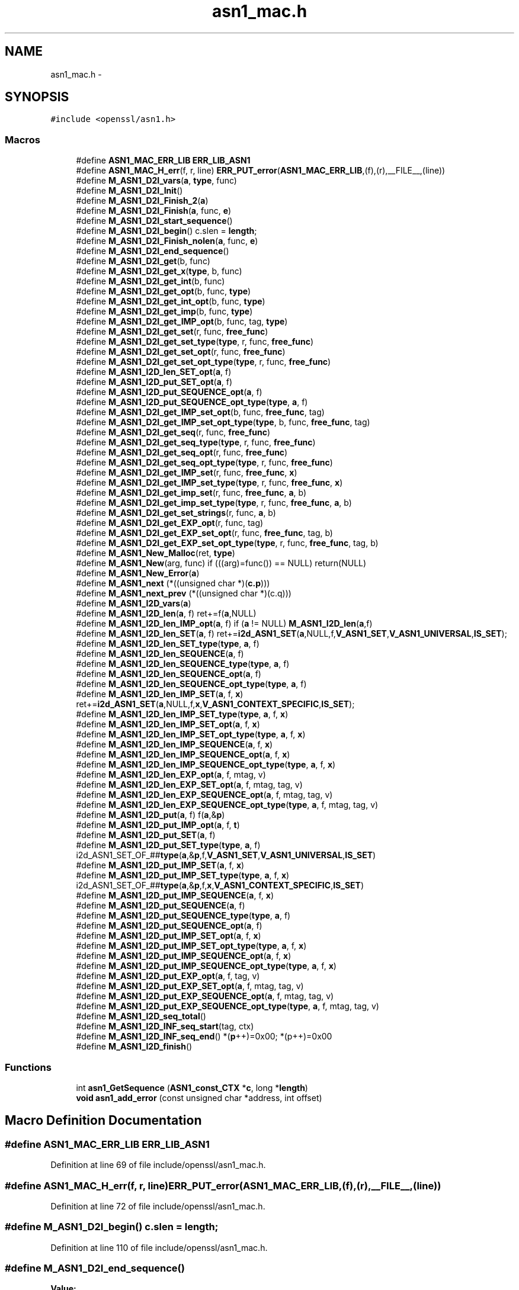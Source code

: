 .TH "asn1_mac.h" 3 "Fri Aug 12 2016" "s2n-doxygen-full" \" -*- nroff -*-
.ad l
.nh
.SH NAME
asn1_mac.h \- 
.SH SYNOPSIS
.br
.PP
\fC#include <openssl/asn1\&.h>\fP
.br

.SS "Macros"

.in +1c
.ti -1c
.RI "#define \fBASN1_MAC_ERR_LIB\fP   \fBERR_LIB_ASN1\fP"
.br
.ti -1c
.RI "#define \fBASN1_MAC_H_err\fP(f,  r,  line)   \fBERR_PUT_error\fP(\fBASN1_MAC_ERR_LIB\fP,(f),(r),__FILE__,(line))"
.br
.ti -1c
.RI "#define \fBM_ASN1_D2I_vars\fP(\fBa\fP,  \fBtype\fP,  func)"
.br
.ti -1c
.RI "#define \fBM_ASN1_D2I_Init\fP()"
.br
.ti -1c
.RI "#define \fBM_ASN1_D2I_Finish_2\fP(\fBa\fP)"
.br
.ti -1c
.RI "#define \fBM_ASN1_D2I_Finish\fP(\fBa\fP,  func,  \fBe\fP)"
.br
.ti -1c
.RI "#define \fBM_ASN1_D2I_start_sequence\fP()"
.br
.ti -1c
.RI "#define \fBM_ASN1_D2I_begin\fP()   c\&.slen = \fBlength\fP;"
.br
.ti -1c
.RI "#define \fBM_ASN1_D2I_Finish_nolen\fP(\fBa\fP,  func,  \fBe\fP)"
.br
.ti -1c
.RI "#define \fBM_ASN1_D2I_end_sequence\fP()"
.br
.ti -1c
.RI "#define \fBM_ASN1_D2I_get\fP(b,  func)"
.br
.ti -1c
.RI "#define \fBM_ASN1_D2I_get_x\fP(\fBtype\fP,  b,  func)"
.br
.ti -1c
.RI "#define \fBM_ASN1_D2I_get_int\fP(b,  func)"
.br
.ti -1c
.RI "#define \fBM_ASN1_D2I_get_opt\fP(b,  func,  \fBtype\fP)"
.br
.ti -1c
.RI "#define \fBM_ASN1_D2I_get_int_opt\fP(b,  func,  \fBtype\fP)"
.br
.ti -1c
.RI "#define \fBM_ASN1_D2I_get_imp\fP(b,  func,  \fBtype\fP)"
.br
.ti -1c
.RI "#define \fBM_ASN1_D2I_get_IMP_opt\fP(b,  func,  tag,  \fBtype\fP)"
.br
.ti -1c
.RI "#define \fBM_ASN1_D2I_get_set\fP(r,  func,  \fBfree_func\fP)"
.br
.ti -1c
.RI "#define \fBM_ASN1_D2I_get_set_type\fP(\fBtype\fP,  r,  func,  \fBfree_func\fP)"
.br
.ti -1c
.RI "#define \fBM_ASN1_D2I_get_set_opt\fP(r,  func,  \fBfree_func\fP)"
.br
.ti -1c
.RI "#define \fBM_ASN1_D2I_get_set_opt_type\fP(\fBtype\fP,  r,  func,  \fBfree_func\fP)"
.br
.ti -1c
.RI "#define \fBM_ASN1_I2D_len_SET_opt\fP(\fBa\fP,  f)"
.br
.ti -1c
.RI "#define \fBM_ASN1_I2D_put_SET_opt\fP(\fBa\fP,  f)"
.br
.ti -1c
.RI "#define \fBM_ASN1_I2D_put_SEQUENCE_opt\fP(\fBa\fP,  f)"
.br
.ti -1c
.RI "#define \fBM_ASN1_I2D_put_SEQUENCE_opt_type\fP(\fBtype\fP,  \fBa\fP,  f)"
.br
.ti -1c
.RI "#define \fBM_ASN1_D2I_get_IMP_set_opt\fP(b,  func,  \fBfree_func\fP,  tag)"
.br
.ti -1c
.RI "#define \fBM_ASN1_D2I_get_IMP_set_opt_type\fP(\fBtype\fP,  b,  func,  \fBfree_func\fP,  tag)"
.br
.ti -1c
.RI "#define \fBM_ASN1_D2I_get_seq\fP(r,  func,  \fBfree_func\fP)"
.br
.ti -1c
.RI "#define \fBM_ASN1_D2I_get_seq_type\fP(\fBtype\fP,  r,  func,  \fBfree_func\fP)"
.br
.ti -1c
.RI "#define \fBM_ASN1_D2I_get_seq_opt\fP(r,  func,  \fBfree_func\fP)"
.br
.ti -1c
.RI "#define \fBM_ASN1_D2I_get_seq_opt_type\fP(\fBtype\fP,  r,  func,  \fBfree_func\fP)"
.br
.ti -1c
.RI "#define \fBM_ASN1_D2I_get_IMP_set\fP(r,  func,  \fBfree_func\fP,  \fBx\fP)"
.br
.ti -1c
.RI "#define \fBM_ASN1_D2I_get_IMP_set_type\fP(\fBtype\fP,  r,  func,  \fBfree_func\fP,  \fBx\fP)"
.br
.ti -1c
.RI "#define \fBM_ASN1_D2I_get_imp_set\fP(r,  func,  \fBfree_func\fP,  \fBa\fP,  b)"
.br
.ti -1c
.RI "#define \fBM_ASN1_D2I_get_imp_set_type\fP(\fBtype\fP,  r,  func,  \fBfree_func\fP,  \fBa\fP,  b)"
.br
.ti -1c
.RI "#define \fBM_ASN1_D2I_get_set_strings\fP(r,  func,  \fBa\fP,  b)"
.br
.ti -1c
.RI "#define \fBM_ASN1_D2I_get_EXP_opt\fP(r,  func,  tag)"
.br
.ti -1c
.RI "#define \fBM_ASN1_D2I_get_EXP_set_opt\fP(r,  func,  \fBfree_func\fP,  tag,  b)"
.br
.ti -1c
.RI "#define \fBM_ASN1_D2I_get_EXP_set_opt_type\fP(\fBtype\fP,  r,  func,  \fBfree_func\fP,  tag,  b)"
.br
.ti -1c
.RI "#define \fBM_ASN1_New_Malloc\fP(ret,  \fBtype\fP)"
.br
.ti -1c
.RI "#define \fBM_ASN1_New\fP(arg,  func)   if (((arg)=func()) == NULL) return(NULL)"
.br
.ti -1c
.RI "#define \fBM_ASN1_New_Error\fP(\fBa\fP)"
.br
.ti -1c
.RI "#define \fBM_ASN1_next\fP   (*((unsigned char *)(\fBc\&.p\fP)))"
.br
.ti -1c
.RI "#define \fBM_ASN1_next_prev\fP   (*((unsigned char *)(c\&.q)))"
.br
.ti -1c
.RI "#define \fBM_ASN1_I2D_vars\fP(\fBa\fP)        "
.br
.ti -1c
.RI "#define \fBM_ASN1_I2D_len\fP(\fBa\fP,  f)         ret+=f(\fBa\fP,NULL)"
.br
.ti -1c
.RI "#define \fBM_ASN1_I2D_len_IMP_opt\fP(\fBa\fP,  f)         if (\fBa\fP != NULL) \fBM_ASN1_I2D_len\fP(\fBa\fP,f)"
.br
.ti -1c
.RI "#define \fBM_ASN1_I2D_len_SET\fP(\fBa\fP,  f)   ret+=\fBi2d_ASN1_SET\fP(\fBa\fP,NULL,f,\fBV_ASN1_SET\fP,\fBV_ASN1_UNIVERSAL\fP,\fBIS_SET\fP);"
.br
.ti -1c
.RI "#define \fBM_ASN1_I2D_len_SET_type\fP(\fBtype\fP,  \fBa\fP,  f)"
.br
.ti -1c
.RI "#define \fBM_ASN1_I2D_len_SEQUENCE\fP(\fBa\fP,  f)"
.br
.ti -1c
.RI "#define \fBM_ASN1_I2D_len_SEQUENCE_type\fP(\fBtype\fP,  \fBa\fP,  f)"
.br
.ti -1c
.RI "#define \fBM_ASN1_I2D_len_SEQUENCE_opt\fP(\fBa\fP,  f)"
.br
.ti -1c
.RI "#define \fBM_ASN1_I2D_len_SEQUENCE_opt_type\fP(\fBtype\fP,  \fBa\fP,  f)"
.br
.ti -1c
.RI "#define \fBM_ASN1_I2D_len_IMP_SET\fP(\fBa\fP,  f,  \fBx\fP)   ret+=\fBi2d_ASN1_SET\fP(\fBa\fP,NULL,f,\fBx\fP,\fBV_ASN1_CONTEXT_SPECIFIC\fP,\fBIS_SET\fP);"
.br
.ti -1c
.RI "#define \fBM_ASN1_I2D_len_IMP_SET_type\fP(\fBtype\fP,  \fBa\fP,  f,  \fBx\fP)"
.br
.ti -1c
.RI "#define \fBM_ASN1_I2D_len_IMP_SET_opt\fP(\fBa\fP,  f,  \fBx\fP)"
.br
.ti -1c
.RI "#define \fBM_ASN1_I2D_len_IMP_SET_opt_type\fP(\fBtype\fP,  \fBa\fP,  f,  \fBx\fP)"
.br
.ti -1c
.RI "#define \fBM_ASN1_I2D_len_IMP_SEQUENCE\fP(\fBa\fP,  f,  \fBx\fP)"
.br
.ti -1c
.RI "#define \fBM_ASN1_I2D_len_IMP_SEQUENCE_opt\fP(\fBa\fP,  f,  \fBx\fP)"
.br
.ti -1c
.RI "#define \fBM_ASN1_I2D_len_IMP_SEQUENCE_opt_type\fP(\fBtype\fP,  \fBa\fP,  f,  \fBx\fP)"
.br
.ti -1c
.RI "#define \fBM_ASN1_I2D_len_EXP_opt\fP(\fBa\fP,  f,  mtag,  v)"
.br
.ti -1c
.RI "#define \fBM_ASN1_I2D_len_EXP_SET_opt\fP(\fBa\fP,  f,  mtag,  tag,  v)"
.br
.ti -1c
.RI "#define \fBM_ASN1_I2D_len_EXP_SEQUENCE_opt\fP(\fBa\fP,  f,  mtag,  tag,  v)"
.br
.ti -1c
.RI "#define \fBM_ASN1_I2D_len_EXP_SEQUENCE_opt_type\fP(\fBtype\fP,  \fBa\fP,  f,  mtag,  tag,  v)"
.br
.ti -1c
.RI "#define \fBM_ASN1_I2D_put\fP(\fBa\fP,  f)         f(\fBa\fP,&\fBp\fP)"
.br
.ti -1c
.RI "#define \fBM_ASN1_I2D_put_IMP_opt\fP(\fBa\fP,  f,  \fBt\fP)  "
.br
.ti -1c
.RI "#define \fBM_ASN1_I2D_put_SET\fP(\fBa\fP,  f)"
.br
.ti -1c
.RI "#define \fBM_ASN1_I2D_put_SET_type\fP(\fBtype\fP,  \fBa\fP,  f)   i2d_ASN1_SET_OF_##\fBtype\fP(\fBa\fP,&\fBp\fP,f,\fBV_ASN1_SET\fP,\fBV_ASN1_UNIVERSAL\fP,\fBIS_SET\fP)"
.br
.ti -1c
.RI "#define \fBM_ASN1_I2D_put_IMP_SET\fP(\fBa\fP,  f,  \fBx\fP)"
.br
.ti -1c
.RI "#define \fBM_ASN1_I2D_put_IMP_SET_type\fP(\fBtype\fP,  \fBa\fP,  f,  \fBx\fP)   i2d_ASN1_SET_OF_##\fBtype\fP(\fBa\fP,&\fBp\fP,f,\fBx\fP,\fBV_ASN1_CONTEXT_SPECIFIC\fP,\fBIS_SET\fP)"
.br
.ti -1c
.RI "#define \fBM_ASN1_I2D_put_IMP_SEQUENCE\fP(\fBa\fP,  f,  \fBx\fP)"
.br
.ti -1c
.RI "#define \fBM_ASN1_I2D_put_SEQUENCE\fP(\fBa\fP,  f)"
.br
.ti -1c
.RI "#define \fBM_ASN1_I2D_put_SEQUENCE_type\fP(\fBtype\fP,  \fBa\fP,  f)"
.br
.ti -1c
.RI "#define \fBM_ASN1_I2D_put_SEQUENCE_opt\fP(\fBa\fP,  f)"
.br
.ti -1c
.RI "#define \fBM_ASN1_I2D_put_IMP_SET_opt\fP(\fBa\fP,  f,  \fBx\fP)"
.br
.ti -1c
.RI "#define \fBM_ASN1_I2D_put_IMP_SET_opt_type\fP(\fBtype\fP,  \fBa\fP,  f,  \fBx\fP)"
.br
.ti -1c
.RI "#define \fBM_ASN1_I2D_put_IMP_SEQUENCE_opt\fP(\fBa\fP,  f,  \fBx\fP)"
.br
.ti -1c
.RI "#define \fBM_ASN1_I2D_put_IMP_SEQUENCE_opt_type\fP(\fBtype\fP,  \fBa\fP,  f,  \fBx\fP)"
.br
.ti -1c
.RI "#define \fBM_ASN1_I2D_put_EXP_opt\fP(\fBa\fP,  f,  tag,  v)"
.br
.ti -1c
.RI "#define \fBM_ASN1_I2D_put_EXP_SET_opt\fP(\fBa\fP,  f,  mtag,  tag,  v)"
.br
.ti -1c
.RI "#define \fBM_ASN1_I2D_put_EXP_SEQUENCE_opt\fP(\fBa\fP,  f,  mtag,  tag,  v)"
.br
.ti -1c
.RI "#define \fBM_ASN1_I2D_put_EXP_SEQUENCE_opt_type\fP(\fBtype\fP,  \fBa\fP,  f,  mtag,  tag,  v)"
.br
.ti -1c
.RI "#define \fBM_ASN1_I2D_seq_total\fP()"
.br
.ti -1c
.RI "#define \fBM_ASN1_I2D_INF_seq_start\fP(tag,  ctx)"
.br
.ti -1c
.RI "#define \fBM_ASN1_I2D_INF_seq_end\fP()   *(\fBp\fP++)=0x00; *(p++)=0x00"
.br
.ti -1c
.RI "#define \fBM_ASN1_I2D_finish\fP()      "
.br
.in -1c
.SS "Functions"

.in +1c
.ti -1c
.RI "int \fBasn1_GetSequence\fP (\fBASN1_const_CTX\fP *\fBc\fP, long *\fBlength\fP)"
.br
.ti -1c
.RI "\fBvoid\fP \fBasn1_add_error\fP (const unsigned char *address, int offset)"
.br
.in -1c
.SH "Macro Definition Documentation"
.PP 
.SS "#define ASN1_MAC_ERR_LIB   \fBERR_LIB_ASN1\fP"

.PP
Definition at line 69 of file include/openssl/asn1_mac\&.h\&.
.SS "#define ASN1_MAC_H_err(f, r, line)   \fBERR_PUT_error\fP(\fBASN1_MAC_ERR_LIB\fP,(f),(r),__FILE__,(line))"

.PP
Definition at line 72 of file include/openssl/asn1_mac\&.h\&.
.SS "#define M_ASN1_D2I_begin()   c\&.slen = \fBlength\fP;"

.PP
Definition at line 110 of file include/openssl/asn1_mac\&.h\&.
.SS "#define M_ASN1_D2I_end_sequence()"
\fBValue:\fP
.PP
.nf
(((c\&.inf&1) == 0)?(c\&.slen <= 0): \
                (c\&.eos=ASN1_const_check_infinite_end(&c\&.p,c\&.slen)))
.fi
.PP
Definition at line 124 of file include/openssl/asn1_mac\&.h\&.
.SS "#define M_ASN1_D2I_Finish(\fBa\fP, func, \fBe\fP)"
\fBValue:\fP
.PP
.nf
M_ASN1_D2I_Finish_2(a); \
err:\
        ASN1_MAC_H_err((e),c\&.error,c\&.line); \
        asn1_add_error(*(const unsigned char **)pp,(int)(c\&.q- *pp)); \
        if ((ret != NULL) && ((a == NULL) || (*a != ret))) func(ret); \
        return(NULL)
.fi
.PP
Definition at line 98 of file include/openssl/asn1_mac\&.h\&.
.SS "#define M_ASN1_D2I_Finish_2(\fBa\fP)"
\fBValue:\fP
.PP
.nf
if (!asn1_const_Finish(&c)) \
                { c\&.line=__LINE__; goto err; } \
        *(const unsigned char **)pp=c\&.p; \
        if (a != NULL) (*a)=ret; \
        return(ret);
.fi
.PP
Definition at line 91 of file include/openssl/asn1_mac\&.h\&.
.SS "#define M_ASN1_D2I_Finish_nolen(\fBa\fP, func, \fBe\fP)"
\fBValue:\fP
.PP
.nf
*pp=c\&.p; \
        if (a != NULL) (*a)=ret; \
        return(ret); \
err:\
        ASN1_MAC_H_err((e),c\&.error,c\&.line); \
        asn1_add_error(*pp,(int)(c\&.q- *pp)); \
        if ((ret != NULL) && ((a == NULL) || (*a != ret))) func(ret); \
        return(NULL)
.fi
.PP
Definition at line 114 of file include/openssl/asn1_mac\&.h\&.
.SS "#define M_ASN1_D2I_get(b, func)"
\fBValue:\fP
.PP
.nf
c\&.q=c\&.p; \
        if (func(&(b),&c\&.p,c\&.slen) == NULL) \
                {c\&.line=__LINE__; goto err; } \
        c\&.slen-=(c\&.p-c\&.q);
.fi
.PP
Definition at line 129 of file include/openssl/asn1_mac\&.h\&.
.SS "#define M_ASN1_D2I_get_EXP_opt(r, func, tag)"
\fBValue:\fP
.PP
.nf
if ((c\&.slen != 0L) && (M_ASN1_next == \
                (V_ASN1_CONSTRUCTED|V_ASN1_CONTEXT_SPECIFIC|tag))) \
                { \
                int Tinf,Ttag,Tclass; \
                long Tlen; \
                \
                c\&.q=c\&.p; \
                Tinf=ASN1_get_object(&c\&.p,&Tlen,&Ttag,&Tclass,c\&.slen); \
                if (Tinf & 0x80) \
                        { c\&.error=ERR_R_BAD_ASN1_OBJECT_HEADER; \
                        c\&.line=__LINE__; goto err; } \
                if (Tinf == (V_ASN1_CONSTRUCTED+1)) \
                                        Tlen = c\&.slen - (c\&.p - c\&.q) - 2; \
                if (func(&(r),&c\&.p,Tlen) == NULL) \
                        { c\&.line=__LINE__; goto err; } \
                if (Tinf == (V_ASN1_CONSTRUCTED+1)) { \
                        Tlen = c\&.slen - (c\&.p - c\&.q); \
                        if(!ASN1_const_check_infinite_end(&c\&.p, Tlen)) \
                                { c\&.error=ERR_R_MISSING_ASN1_EOS; \
                                c\&.line=__LINE__; goto err; } \
                }\
                c\&.slen-=(c\&.p-c\&.q); \
                }
.fi
.PP
Definition at line 277 of file include/openssl/asn1_mac\&.h\&.
.SS "#define M_ASN1_D2I_get_EXP_set_opt(r, func, \fBfree_func\fP, tag, b)"
\fBValue:\fP
.PP
.nf
if ((c\&.slen != 0) && (M_ASN1_next == \
                (V_ASN1_CONSTRUCTED|V_ASN1_CONTEXT_SPECIFIC|tag))) \
                { \
                int Tinf,Ttag,Tclass; \
                long Tlen; \
                \
                c\&.q=c\&.p; \
                Tinf=ASN1_get_object(&c\&.p,&Tlen,&Ttag,&Tclass,c\&.slen); \
                if (Tinf & 0x80) \
                        { c\&.error=ERR_R_BAD_ASN1_OBJECT_HEADER; \
                        c\&.line=__LINE__; goto err; } \
                if (Tinf == (V_ASN1_CONSTRUCTED+1)) \
                                        Tlen = c\&.slen - (c\&.p - c\&.q) - 2; \
                if (d2i_ASN1_SET(&(r),&c\&.p,Tlen,(char *(*)())func, \
                        (void (*)())free_func, \
                        b,V_ASN1_UNIVERSAL) == NULL) \
                        { c\&.line=__LINE__; goto err; } \
                if (Tinf == (V_ASN1_CONSTRUCTED+1)) { \
                        Tlen = c\&.slen - (c\&.p - c\&.q); \
                        if(!ASN1_check_infinite_end(&c\&.p, Tlen)) \
                                { c\&.error=ERR_R_MISSING_ASN1_EOS; \
                                c\&.line=__LINE__; goto err; } \
                }\
                c\&.slen-=(c\&.p-c\&.q); \
                }
.fi
.PP
Definition at line 302 of file include/openssl/asn1_mac\&.h\&.
.SS "#define M_ASN1_D2I_get_EXP_set_opt_type(\fBtype\fP, r, func, \fBfree_func\fP, tag, b)"
\fBValue:\fP
.PP
.nf
if ((c\&.slen != 0) && (M_ASN1_next == \
                (V_ASN1_CONSTRUCTED|V_ASN1_CONTEXT_SPECIFIC|tag))) \
                { \
                int Tinf,Ttag,Tclass; \
                long Tlen; \
                \
                c\&.q=c\&.p; \
                Tinf=ASN1_get_object(&c\&.p,&Tlen,&Ttag,&Tclass,c\&.slen); \
                if (Tinf & 0x80) \
                        { c\&.error=ERR_R_BAD_ASN1_OBJECT_HEADER; \
                        c\&.line=__LINE__; goto err; } \
                if (Tinf == (V_ASN1_CONSTRUCTED+1)) \
                                        Tlen = c\&.slen - (c\&.p - c\&.q) - 2; \
                if (d2i_ASN1_SET_OF_##type(&(r),&c\&.p,Tlen,func, \
                        free_func,b,V_ASN1_UNIVERSAL) == NULL) \
                        { c\&.line=__LINE__; goto err; } \
                if (Tinf == (V_ASN1_CONSTRUCTED+1)) { \
                        Tlen = c\&.slen - (c\&.p - c\&.q); \
                        if(!ASN1_check_infinite_end(&c\&.p, Tlen)) \
                                { c\&.error=ERR_R_MISSING_ASN1_EOS; \
                                c\&.line=__LINE__; goto err; } \
                }\
                c\&.slen-=(c\&.p-c\&.q); \
                }
.fi
.PP
Definition at line 329 of file include/openssl/asn1_mac\&.h\&.
.SS "#define M_ASN1_D2I_get_imp(b, func, \fBtype\fP)"
\fBValue:\fP
.PP
.nf
M_ASN1_next=(_tmp& V_ASN1_CONSTRUCTED)|type; \
        c\&.q=c\&.p; \
        if (func(&(b),&c\&.p,c\&.slen) == NULL) \
                {c\&.line=__LINE__; M_ASN1_next_prev = _tmp; goto err; } \
        c\&.slen-=(c\&.p-c\&.q);\
        M_ASN1_next_prev=_tmp;
.fi
.PP
Definition at line 163 of file include/openssl/asn1_mac\&.h\&.
.SS "#define M_ASN1_D2I_get_IMP_opt(b, func, tag, \fBtype\fP)"
\fBValue:\fP
.PP
.nf
if ((c\&.slen != 0) && ((M_ASN1_next & (~V_ASN1_CONSTRUCTED)) == \
                (V_ASN1_CONTEXT_SPECIFIC|(tag)))) \
                { \
                unsigned char _tmp = M_ASN1_next; \
                M_ASN1_D2I_get_imp(b,func, type);\
                }
.fi
.PP
Definition at line 171 of file include/openssl/asn1_mac\&.h\&.
.SS "#define M_ASN1_D2I_get_IMP_set(r, func, \fBfree_func\fP, \fBx\fP)"
\fBValue:\fP
.PP
.nf
M_ASN1_D2I_get_imp_set(r,func,free_func,\
                        x,V_ASN1_CONTEXT_SPECIFIC);
.fi
.PP
Definition at line 249 of file include/openssl/asn1_mac\&.h\&.
.SS "#define M_ASN1_D2I_get_imp_set(r, func, \fBfree_func\fP, \fBa\fP, b)"
\fBValue:\fP
.PP
.nf
c\&.q=c\&.p; \
        if (d2i_ASN1_SET(&(r),&c\&.p,c\&.slen,(char *(*)())func,\
                (void (*)())free_func,a,b) == NULL) \
                { c\&.line=__LINE__; goto err; } \
        c\&.slen-=(c\&.p-c\&.q);
.fi
.PP
Definition at line 257 of file include/openssl/asn1_mac\&.h\&.
.SS "#define M_ASN1_D2I_get_IMP_set_opt(b, func, \fBfree_func\fP, tag)"
\fBValue:\fP
.PP
.nf
if ((c\&.slen != 0) && \
                (M_ASN1_next == \
                (V_ASN1_CONTEXT_SPECIFIC|V_ASN1_CONSTRUCTED|(tag))))\
                { \
                M_ASN1_D2I_get_imp_set(b,func,free_func,\
                        tag,V_ASN1_CONTEXT_SPECIFIC); \
                }
.fi
.PP
Definition at line 213 of file include/openssl/asn1_mac\&.h\&.
.SS "#define M_ASN1_D2I_get_IMP_set_opt_type(\fBtype\fP, b, func, \fBfree_func\fP, tag)"
\fBValue:\fP
.PP
.nf
if ((c\&.slen != 0) && \
                (M_ASN1_next == \
                (V_ASN1_CONTEXT_SPECIFIC|V_ASN1_CONSTRUCTED|(tag))))\
                { \
                M_ASN1_D2I_get_imp_set_type(type,b,func,free_func,\
                        tag,V_ASN1_CONTEXT_SPECIFIC); \
                }
.fi
.PP
Definition at line 222 of file include/openssl/asn1_mac\&.h\&.
.SS "#define M_ASN1_D2I_get_IMP_set_type(\fBtype\fP, r, func, \fBfree_func\fP, \fBx\fP)"
\fBValue:\fP
.PP
.nf
M_ASN1_D2I_get_imp_set_type(type,r,func,free_func,\
                        x,V_ASN1_CONTEXT_SPECIFIC);
.fi
.PP
Definition at line 253 of file include/openssl/asn1_mac\&.h\&.
.SS "#define M_ASN1_D2I_get_imp_set_type(\fBtype\fP, r, func, \fBfree_func\fP, \fBa\fP, b)"
\fBValue:\fP
.PP
.nf
c\&.q=c\&.p; \
        if (d2i_ASN1_SET_OF_##type(&(r),&c\&.p,c\&.slen,func,\
                                   free_func,a,b) == NULL) \
                { c\&.line=__LINE__; goto err; } \
        c\&.slen-=(c\&.p-c\&.q);
.fi
.PP
Definition at line 264 of file include/openssl/asn1_mac\&.h\&.
.SS "#define M_ASN1_D2I_get_int(b, func)"
\fBValue:\fP
.PP
.nf
c\&.q=c\&.p; \
        if (func(&(b),&c\&.p,c\&.slen) < 0) \
                {c\&.line=__LINE__; goto err; } \
        c\&.slen-=(c\&.p-c\&.q);
.fi
.PP
Definition at line 143 of file include/openssl/asn1_mac\&.h\&.
.SS "#define M_ASN1_D2I_get_int_opt(b, func, \fBtype\fP)"
\fBValue:\fP
.PP
.nf
if ((c\&.slen != 0) && ((M_ASN1_next & (~V_ASN1_CONSTRUCTED)) \
                == (V_ASN1_UNIVERSAL|(type)))) \
                { \
                M_ASN1_D2I_get_int(b,func); \
                }
.fi
.PP
Definition at line 156 of file include/openssl/asn1_mac\&.h\&.
.SS "#define M_ASN1_D2I_get_opt(b, func, \fBtype\fP)"
\fBValue:\fP
.PP
.nf
if ((c\&.slen != 0) && ((M_ASN1_next & (~V_ASN1_CONSTRUCTED)) \
                == (V_ASN1_UNIVERSAL|(type)))) \
                { \
                M_ASN1_D2I_get(b,func); \
                }
.fi
.PP
Definition at line 149 of file include/openssl/asn1_mac\&.h\&.
.SS "#define M_ASN1_D2I_get_seq(r, func, \fBfree_func\fP)"
\fBValue:\fP
.PP
.nf
M_ASN1_D2I_get_imp_set(r,func,free_func,\
                        V_ASN1_SEQUENCE,V_ASN1_UNIVERSAL);
.fi
.PP
Definition at line 231 of file include/openssl/asn1_mac\&.h\&.
.SS "#define M_ASN1_D2I_get_seq_opt(r, func, \fBfree_func\fP)"
\fBValue:\fP
.PP
.nf
if ((c\&.slen != 0) && (M_ASN1_next == (V_ASN1_UNIVERSAL| \
                V_ASN1_CONSTRUCTED|V_ASN1_SEQUENCE)))\
                { M_ASN1_D2I_get_seq(r,func,free_func); }
.fi
.PP
Definition at line 239 of file include/openssl/asn1_mac\&.h\&.
.SS "#define M_ASN1_D2I_get_seq_opt_type(\fBtype\fP, r, func, \fBfree_func\fP)"
\fBValue:\fP
.PP
.nf
if ((c\&.slen != 0) && (M_ASN1_next == (V_ASN1_UNIVERSAL| \
                V_ASN1_CONSTRUCTED|V_ASN1_SEQUENCE)))\
                { M_ASN1_D2I_get_seq_type(type,r,func,free_func); }
.fi
.PP
Definition at line 244 of file include/openssl/asn1_mac\&.h\&.
.SS "#define M_ASN1_D2I_get_seq_type(\fBtype\fP, r, func, \fBfree_func\fP)"
\fBValue:\fP
.PP
.nf
M_ASN1_D2I_get_imp_set_type(type,r,func,free_func,\
                                            V_ASN1_SEQUENCE,V_ASN1_UNIVERSAL)
.fi
.PP
Definition at line 235 of file include/openssl/asn1_mac\&.h\&.
.SS "#define M_ASN1_D2I_get_set(r, func, \fBfree_func\fP)"
\fBValue:\fP
.PP
.nf
M_ASN1_D2I_get_imp_set(r,func,free_func, \
                        V_ASN1_SET,V_ASN1_UNIVERSAL);
.fi
.PP
Definition at line 179 of file include/openssl/asn1_mac\&.h\&.
.SS "#define M_ASN1_D2I_get_set_opt(r, func, \fBfree_func\fP)"
\fBValue:\fP
.PP
.nf
if ((c\&.slen != 0) && (M_ASN1_next == (V_ASN1_UNIVERSAL| \
                V_ASN1_CONSTRUCTED|V_ASN1_SET)))\
                { M_ASN1_D2I_get_set(r,func,free_func); }
.fi
.PP
Definition at line 187 of file include/openssl/asn1_mac\&.h\&.
.SS "#define M_ASN1_D2I_get_set_opt_type(\fBtype\fP, r, func, \fBfree_func\fP)"
\fBValue:\fP
.PP
.nf
if ((c\&.slen != 0) && (M_ASN1_next == (V_ASN1_UNIVERSAL| \
                V_ASN1_CONSTRUCTED|V_ASN1_SET)))\
                { M_ASN1_D2I_get_set_type(type,r,func,free_func); }
.fi
.PP
Definition at line 192 of file include/openssl/asn1_mac\&.h\&.
.SS "#define M_ASN1_D2I_get_set_strings(r, func, \fBa\fP, b)"
\fBValue:\fP
.PP
.nf
c\&.q=c\&.p; \
        if (d2i_ASN1_STRING_SET(&(r),&c\&.p,c\&.slen,a,b) == NULL) \
                { c\&.line=__LINE__; goto err; } \
        c\&.slen-=(c\&.p-c\&.q);
.fi
.PP
Definition at line 271 of file include/openssl/asn1_mac\&.h\&.
.SS "#define M_ASN1_D2I_get_set_type(\fBtype\fP, r, func, \fBfree_func\fP)"
\fBValue:\fP
.PP
.nf
M_ASN1_D2I_get_imp_set_type(type,r,func,free_func, \
                        V_ASN1_SET,V_ASN1_UNIVERSAL);
.fi
.PP
Definition at line 183 of file include/openssl/asn1_mac\&.h\&.
.SS "#define M_ASN1_D2I_get_x(\fBtype\fP, b, func)"
\fBValue:\fP
.PP
.nf
c\&.q=c\&.p; \
        if (((D2I_OF(type))func)(&(b),&c\&.p,c\&.slen) == NULL) \
                {c\&.line=__LINE__; goto err; } \
        c\&.slen-=(c\&.p-c\&.q);
.fi
.PP
Definition at line 136 of file include/openssl/asn1_mac\&.h\&.
.SS "#define M_ASN1_D2I_Init()"
\fBValue:\fP
.PP
.nf
c\&.p= *(const unsigned char **)pp; \
        c\&.max=(length == 0)?0:(c\&.p+length);
.fi
.PP
Definition at line 87 of file include/openssl/asn1_mac\&.h\&.
.SS "#define M_ASN1_D2I_start_sequence()"
\fBValue:\fP
.PP
.nf
if (!asn1_GetSequence(&c,&length)) \
                { c\&.line=__LINE__; goto err; }
.fi
.PP
Definition at line 106 of file include/openssl/asn1_mac\&.h\&.
.SS "#define M_ASN1_D2I_vars(\fBa\fP, \fBtype\fP, func)"
\fBValue:\fP
.PP
.nf
ASN1_const_CTX c; \
        type ret=NULL; \
        \
        c\&.pp=(const unsigned char **)pp; \
        c\&.q= *(const unsigned char **)pp; \
        c\&.error=ERR_R_NESTED_ASN1_ERROR; \
        if ((a == NULL) || ((*a) == NULL)) \
                { if ((ret=(type)func()) == NULL) \
                        { c\&.line=__LINE__; goto err; } } \
        else    ret=(*a);
.fi
.PP
Definition at line 75 of file include/openssl/asn1_mac\&.h\&.
.SS "#define M_ASN1_I2D_finish()"
\fBValue:\fP
.PP
.nf
*pp=p; \
                                return(r);
.fi
.PP
Definition at line 570 of file include/openssl/asn1_mac\&.h\&.
.SS "#define M_ASN1_I2D_INF_seq_end()   *(\fBp\fP++)=0x00; *(p++)=0x00"

.PP
Definition at line 568 of file include/openssl/asn1_mac\&.h\&.
.SS "#define M_ASN1_I2D_INF_seq_start(tag, ctx)"
\fBValue:\fP
.PP
.nf
*(p++)=(V_ASN1_CONSTRUCTED|(tag)|(ctx)); \
                *(p++)=0x80
.fi
.PP
Definition at line 564 of file include/openssl/asn1_mac\&.h\&.
.SS "#define M_ASN1_I2D_len(\fBa\fP, f)   ret+=f(\fBa\fP,NULL)"

.PP
Definition at line 385 of file include/openssl/asn1_mac\&.h\&.
.SS "#define M_ASN1_I2D_len_EXP_opt(\fBa\fP, f, mtag, v)"
\fBValue:\fP
.PP
.nf
if (a != NULL)\
                        { \
                        v=f(a,NULL); \
                        ret+=ASN1_object_size(1,v,mtag); \
                        }
.fi
.PP
Definition at line 443 of file include/openssl/asn1_mac\&.h\&.
.SS "#define M_ASN1_I2D_len_EXP_SEQUENCE_opt(\fBa\fP, f, mtag, tag, v)"
\fBValue:\fP
.PP
.nf
if ((a != NULL) && (sk_num(a) != 0))\
                        { \
                        v=i2d_ASN1_SET(a,NULL,f,tag,V_ASN1_UNIVERSAL, \
                                       IS_SEQUENCE); \
                        ret+=ASN1_object_size(1,v,mtag); \
                        }
.fi
.PP
Definition at line 457 of file include/openssl/asn1_mac\&.h\&.
.SS "#define M_ASN1_I2D_len_EXP_SEQUENCE_opt_type(\fBtype\fP, \fBa\fP, f, mtag, tag, v)"
\fBValue:\fP
.PP
.nf
if ((a != NULL) && (sk_##type##_num(a) != 0))\
                        { \
                        v=i2d_ASN1_SET_OF_##type(a,NULL,f,tag, \
                                                 V_ASN1_UNIVERSAL, \
                                                 IS_SEQUENCE); \
                        ret+=ASN1_object_size(1,v,mtag); \
                        }
.fi
.PP
Definition at line 465 of file include/openssl/asn1_mac\&.h\&.
.SS "#define M_ASN1_I2D_len_EXP_SET_opt(\fBa\fP, f, mtag, tag, v)"
\fBValue:\fP
.PP
.nf
if ((a != NULL) && (sk_num(a) != 0))\
                        { \
                        v=i2d_ASN1_SET(a,NULL,f,tag,V_ASN1_UNIVERSAL,IS_SET); \
                        ret+=ASN1_object_size(1,v,mtag); \
                        }
.fi
.PP
Definition at line 450 of file include/openssl/asn1_mac\&.h\&.
.SS "#define M_ASN1_I2D_len_IMP_opt(\fBa\fP, f)   if (\fBa\fP != NULL) \fBM_ASN1_I2D_len\fP(\fBa\fP,f)"

.PP
Definition at line 386 of file include/openssl/asn1_mac\&.h\&.
.SS "#define M_ASN1_I2D_len_IMP_SEQUENCE(\fBa\fP, f, \fBx\fP)"
\fBValue:\fP
.PP
.nf
ret+=i2d_ASN1_SET(a,NULL,f,x,V_ASN1_CONTEXT_SPECIFIC, \
                                  IS_SEQUENCE);
.fi
.PP
Definition at line 428 of file include/openssl/asn1_mac\&.h\&.
.SS "#define M_ASN1_I2D_len_IMP_SEQUENCE_opt(\fBa\fP, f, \fBx\fP)"
\fBValue:\fP
.PP
.nf
if ((a != NULL) && (sk_num(a) != 0)) \
                        ret+=i2d_ASN1_SET(a,NULL,f,x,V_ASN1_CONTEXT_SPECIFIC, \
                                          IS_SEQUENCE);
.fi
.PP
Definition at line 432 of file include/openssl/asn1_mac\&.h\&.
.SS "#define M_ASN1_I2D_len_IMP_SEQUENCE_opt_type(\fBtype\fP, \fBa\fP, f, \fBx\fP)"
\fBValue:\fP
.PP
.nf
if ((a != NULL) && (sk_##type##_num(a) != 0)) \
                        ret+=i2d_ASN1_SET_OF_##type(a,NULL,f,x, \
                                                    V_ASN1_CONTEXT_SPECIFIC, \
                                                    IS_SEQUENCE);
.fi
.PP
Definition at line 437 of file include/openssl/asn1_mac\&.h\&.
.SS "#define M_ASN1_I2D_len_IMP_SET(\fBa\fP, f, \fBx\fP)   ret+=\fBi2d_ASN1_SET\fP(\fBa\fP,NULL,f,\fBx\fP,\fBV_ASN1_CONTEXT_SPECIFIC\fP,\fBIS_SET\fP);"

.PP
Definition at line 411 of file include/openssl/asn1_mac\&.h\&.
.SS "#define M_ASN1_I2D_len_IMP_SET_opt(\fBa\fP, f, \fBx\fP)"
\fBValue:\fP
.PP
.nf
if ((a != NULL) && (sk_num(a) != 0)) \
                        ret+=i2d_ASN1_SET(a,NULL,f,x,V_ASN1_CONTEXT_SPECIFIC, \
                                          IS_SET);
.fi
.PP
Definition at line 418 of file include/openssl/asn1_mac\&.h\&.
.SS "#define M_ASN1_I2D_len_IMP_SET_opt_type(\fBtype\fP, \fBa\fP, f, \fBx\fP)"
\fBValue:\fP
.PP
.nf
if ((a != NULL) && (sk_##type##_num(a) != 0)) \
                        ret+=i2d_ASN1_SET_OF_##type(a,NULL,f,x, \
                                               V_ASN1_CONTEXT_SPECIFIC,IS_SET);
.fi
.PP
Definition at line 423 of file include/openssl/asn1_mac\&.h\&.
.SS "#define M_ASN1_I2D_len_IMP_SET_type(\fBtype\fP, \fBa\fP, f, \fBx\fP)"
\fBValue:\fP
.PP
.nf
ret+=i2d_ASN1_SET_OF_##type(a,NULL,f,x, \
                                            V_ASN1_CONTEXT_SPECIFIC,IS_SET);
.fi
.PP
Definition at line 414 of file include/openssl/asn1_mac\&.h\&.
.SS "#define M_ASN1_I2D_len_SEQUENCE(\fBa\fP, f)"
\fBValue:\fP
.PP
.nf
ret+=i2d_ASN1_SET(a,NULL,f,V_ASN1_SEQUENCE,V_ASN1_UNIVERSAL, \
                                  IS_SEQUENCE);
.fi
.PP
Definition at line 395 of file include/openssl/asn1_mac\&.h\&.
.SS "#define M_ASN1_I2D_len_SEQUENCE_opt(\fBa\fP, f)"
\fBValue:\fP
.PP
.nf
if ((a != NULL) && (sk_num(a) != 0)) \
                        M_ASN1_I2D_len_SEQUENCE(a,f);
.fi
.PP
Definition at line 403 of file include/openssl/asn1_mac\&.h\&.
.SS "#define M_ASN1_I2D_len_SEQUENCE_opt_type(\fBtype\fP, \fBa\fP, f)"
\fBValue:\fP
.PP
.nf
if ((a != NULL) && (sk_##type##_num(a) != 0)) \
                        M_ASN1_I2D_len_SEQUENCE_type(type,a,f);
.fi
.PP
Definition at line 407 of file include/openssl/asn1_mac\&.h\&.
.SS "#define M_ASN1_I2D_len_SEQUENCE_type(\fBtype\fP, \fBa\fP, f)"
\fBValue:\fP
.PP
.nf
ret+=i2d_ASN1_SET_OF_##type(a,NULL,f,V_ASN1_SEQUENCE, \
                                            V_ASN1_UNIVERSAL,IS_SEQUENCE)
.fi
.PP
Definition at line 399 of file include/openssl/asn1_mac\&.h\&.
.SS "#define M_ASN1_I2D_len_SET(\fBa\fP, f)   ret+=\fBi2d_ASN1_SET\fP(\fBa\fP,NULL,f,\fBV_ASN1_SET\fP,\fBV_ASN1_UNIVERSAL\fP,\fBIS_SET\fP);"

.PP
Definition at line 388 of file include/openssl/asn1_mac\&.h\&.
.SS "#define M_ASN1_I2D_len_SET_opt(\fBa\fP, f)"
\fBValue:\fP
.PP
.nf
if ((a != NULL) && (sk_num(a) != 0)) \
                M_ASN1_I2D_len_SET(a,f);
.fi
.PP
Definition at line 197 of file include/openssl/asn1_mac\&.h\&.
.SS "#define M_ASN1_I2D_len_SET_type(\fBtype\fP, \fBa\fP, f)"
\fBValue:\fP
.PP
.nf
ret+=i2d_ASN1_SET_OF_##type(a,NULL,f,V_ASN1_SET, \
                                            V_ASN1_UNIVERSAL,IS_SET);
.fi
.PP
Definition at line 391 of file include/openssl/asn1_mac\&.h\&.
.SS "#define M_ASN1_I2D_put(\fBa\fP, f)   f(\fBa\fP,&\fBp\fP)"

.PP
Definition at line 475 of file include/openssl/asn1_mac\&.h\&.
.SS "#define M_ASN1_I2D_put_EXP_opt(\fBa\fP, f, tag, v)"
\fBValue:\fP
.PP
.nf
if (a != NULL) \
                        { \
                        ASN1_put_object(&p,1,v,tag,V_ASN1_CONTEXT_SPECIFIC); \
                        f(a,&p); \
                        }
.fi
.PP
Definition at line 529 of file include/openssl/asn1_mac\&.h\&.
.SS "#define M_ASN1_I2D_put_EXP_SEQUENCE_opt(\fBa\fP, f, mtag, tag, v)"
\fBValue:\fP
.PP
.nf
if ((a != NULL) && (sk_num(a) != 0)) \
                        { \
                        ASN1_put_object(&p,1,v,mtag,V_ASN1_CONTEXT_SPECIFIC); \
                        i2d_ASN1_SET(a,&p,f,tag,V_ASN1_UNIVERSAL,IS_SEQUENCE); \
                        }
.fi
.PP
Definition at line 543 of file include/openssl/asn1_mac\&.h\&.
.SS "#define M_ASN1_I2D_put_EXP_SEQUENCE_opt_type(\fBtype\fP, \fBa\fP, f, mtag, tag, v)"
\fBValue:\fP
.PP
.nf
if ((a != NULL) && (sk_##type##_num(a) != 0)) \
                        { \
                        ASN1_put_object(&p,1,v,mtag,V_ASN1_CONTEXT_SPECIFIC); \
                        i2d_ASN1_SET_OF_##type(a,&p,f,tag,V_ASN1_UNIVERSAL, \
                                               IS_SEQUENCE); \
                        }
.fi
.PP
Definition at line 550 of file include/openssl/asn1_mac\&.h\&.
.SS "#define M_ASN1_I2D_put_EXP_SET_opt(\fBa\fP, f, mtag, tag, v)"
\fBValue:\fP
.PP
.nf
if ((a != NULL) && (sk_num(a) != 0)) \
                        { \
                        ASN1_put_object(&p,1,v,mtag,V_ASN1_CONTEXT_SPECIFIC); \
                        i2d_ASN1_SET(a,&p,f,tag,V_ASN1_UNIVERSAL,IS_SET); \
                        }
.fi
.PP
Definition at line 536 of file include/openssl/asn1_mac\&.h\&.
.SS "#define M_ASN1_I2D_put_IMP_opt(\fBa\fP, f, \fBt\fP)"
\fBValue:\fP
.PP
.nf
if (a != NULL) \
                        { \
                        unsigned char *q=p; \
                        f(a,&p); \
                        *q=(V_ASN1_CONTEXT_SPECIFIC|t|(*q&V_ASN1_CONSTRUCTED));\
                        }
.fi
.PP
Definition at line 477 of file include/openssl/asn1_mac\&.h\&.
.SS "#define M_ASN1_I2D_put_IMP_SEQUENCE(\fBa\fP, f, \fBx\fP)"
\fBValue:\fP
.PP
.nf
i2d_ASN1_SET(a,&p,f,x,\
                        V_ASN1_CONTEXT_SPECIFIC,IS_SEQUENCE)
.fi
.PP
Definition at line 493 of file include/openssl/asn1_mac\&.h\&.
.SS "#define M_ASN1_I2D_put_IMP_SEQUENCE_opt(\fBa\fP, f, \fBx\fP)"
\fBValue:\fP
.PP
.nf
if ((a != NULL) && (sk_num(a) != 0)) \
                        { i2d_ASN1_SET(a,&p,f,x,V_ASN1_CONTEXT_SPECIFIC, \
                                       IS_SEQUENCE); }
.fi
.PP
Definition at line 518 of file include/openssl/asn1_mac\&.h\&.
.SS "#define M_ASN1_I2D_put_IMP_SEQUENCE_opt_type(\fBtype\fP, \fBa\fP, f, \fBx\fP)"
\fBValue:\fP
.PP
.nf
if ((a != NULL) && (sk_##type##_num(a) != 0)) \
                        { i2d_ASN1_SET_OF_##type(a,&p,f,x, \
                                                 V_ASN1_CONTEXT_SPECIFIC, \
                                                 IS_SEQUENCE); }
.fi
.PP
Definition at line 523 of file include/openssl/asn1_mac\&.h\&.
.SS "#define M_ASN1_I2D_put_IMP_SET(\fBa\fP, f, \fBx\fP)"
\fBValue:\fP
.PP
.nf
i2d_ASN1_SET(a,&p,f,x,\
                        V_ASN1_CONTEXT_SPECIFIC,IS_SET)
.fi
.PP
Definition at line 489 of file include/openssl/asn1_mac\&.h\&.
.SS "#define M_ASN1_I2D_put_IMP_SET_opt(\fBa\fP, f, \fBx\fP)"
\fBValue:\fP
.PP
.nf
if ((a != NULL) && (sk_num(a) != 0)) \
                        { i2d_ASN1_SET(a,&p,f,x,V_ASN1_CONTEXT_SPECIFIC, \
                                       IS_SET); }
.fi
.PP
Definition at line 507 of file include/openssl/asn1_mac\&.h\&.
.SS "#define M_ASN1_I2D_put_IMP_SET_opt_type(\fBtype\fP, \fBa\fP, f, \fBx\fP)"
\fBValue:\fP
.PP
.nf
if ((a != NULL) && (sk_##type##_num(a) != 0)) \
                        { i2d_ASN1_SET_OF_##type(a,&p,f,x, \
                                                 V_ASN1_CONTEXT_SPECIFIC, \
                                                 IS_SET); }
.fi
.PP
Definition at line 512 of file include/openssl/asn1_mac\&.h\&.
.SS "#define M_ASN1_I2D_put_IMP_SET_type(\fBtype\fP, \fBa\fP, f, \fBx\fP)   i2d_ASN1_SET_OF_##\fBtype\fP(\fBa\fP,&\fBp\fP,f,\fBx\fP,\fBV_ASN1_CONTEXT_SPECIFIC\fP,\fBIS_SET\fP)"

.PP
Definition at line 491 of file include/openssl/asn1_mac\&.h\&.
.SS "#define M_ASN1_I2D_put_SEQUENCE(\fBa\fP, f)"
\fBValue:\fP
.PP
.nf
i2d_ASN1_SET(a,&p,f,V_ASN1_SEQUENCE,\
                                             V_ASN1_UNIVERSAL,IS_SEQUENCE)
.fi
.PP
Definition at line 496 of file include/openssl/asn1_mac\&.h\&.
.SS "#define M_ASN1_I2D_put_SEQUENCE_opt(\fBa\fP, f)"
\fBValue:\fP
.PP
.nf
if ((a != NULL) && (sk_num(a) != 0)) \
                M_ASN1_I2D_put_SEQUENCE(a,f);
.fi
.PP
Definition at line 503 of file include/openssl/asn1_mac\&.h\&.
.SS "#define M_ASN1_I2D_put_SEQUENCE_opt(\fBa\fP, f)"
\fBValue:\fP
.PP
.nf
if ((a != NULL) && (sk_num(a) != 0)) \
                        M_ASN1_I2D_put_SEQUENCE(a,f);
.fi
.PP
Definition at line 503 of file include/openssl/asn1_mac\&.h\&.
.SS "#define M_ASN1_I2D_put_SEQUENCE_opt_type(\fBtype\fP, \fBa\fP, f)"
\fBValue:\fP
.PP
.nf
if ((a != NULL) && (sk_##type##_num(a) != 0)) \
                M_ASN1_I2D_put_SEQUENCE_type(type,a,f);
.fi
.PP
Definition at line 209 of file include/openssl/asn1_mac\&.h\&.
.SS "#define M_ASN1_I2D_put_SEQUENCE_type(\fBtype\fP, \fBa\fP, f)"
\fBValue:\fP
.PP
.nf
i2d_ASN1_SET_OF_##type(a,&p,f,V_ASN1_SEQUENCE,V_ASN1_UNIVERSAL, \
                            IS_SEQUENCE)
.fi
.PP
Definition at line 499 of file include/openssl/asn1_mac\&.h\&.
.SS "#define M_ASN1_I2D_put_SET(\fBa\fP, f)"
\fBValue:\fP
.PP
.nf
i2d_ASN1_SET(a,&p,f,V_ASN1_SET,\
                        V_ASN1_UNIVERSAL,IS_SET)
.fi
.PP
Definition at line 485 of file include/openssl/asn1_mac\&.h\&.
.SS "#define M_ASN1_I2D_put_SET_opt(\fBa\fP, f)"
\fBValue:\fP
.PP
.nf
if ((a != NULL) && (sk_num(a) != 0)) \
                M_ASN1_I2D_put_SET(a,f);
.fi
.PP
Definition at line 201 of file include/openssl/asn1_mac\&.h\&.
.SS "#define M_ASN1_I2D_put_SET_type(\fBtype\fP, \fBa\fP, f)   i2d_ASN1_SET_OF_##\fBtype\fP(\fBa\fP,&\fBp\fP,f,\fBV_ASN1_SET\fP,\fBV_ASN1_UNIVERSAL\fP,\fBIS_SET\fP)"

.PP
Definition at line 487 of file include/openssl/asn1_mac\&.h\&.
.SS "#define M_ASN1_I2D_seq_total()"
\fBValue:\fP
.PP
.nf
r=ASN1_object_size(1,ret,V_ASN1_SEQUENCE); \
                if (pp == NULL) return(r); \
                p= *pp; \
                ASN1_put_object(&p,1,ret,V_ASN1_SEQUENCE,V_ASN1_UNIVERSAL)
.fi
.PP
Definition at line 558 of file include/openssl/asn1_mac\&.h\&.
.SS "#define M_ASN1_I2D_vars(\fBa\fP)"
\fBValue:\fP
.PP
.nf
int r=0,ret=0; \
                                unsigned char *p; \
                                if (a == NULL) return(0)
.fi
.PP
Definition at line 380 of file include/openssl/asn1_mac\&.h\&.
.SS "#define M_ASN1_New(arg, func)   if (((arg)=func()) == NULL) return(NULL)"

.PP
Definition at line 360 of file include/openssl/asn1_mac\&.h\&.
.SS "#define M_ASN1_New_Error(\fBa\fP)"
\fBValue:\fP
.PP
.nf
/*-     err:    ASN1_MAC_H_err((a),ERR_R_NESTED_ASN1_ERROR,c\&.line); \
                return(NULL);*/ \
        err2:   ASN1_MAC_H_err((a),ERR_R_MALLOC_FAILURE,c\&.line); \
                return(NULL)
.fi
.PP
Definition at line 363 of file include/openssl/asn1_mac\&.h\&.
.SS "#define M_ASN1_New_Malloc(ret, \fBtype\fP)"
\fBValue:\fP
.PP
.nf
if ((ret=(type *)OPENSSL_malloc(sizeof(type))) == NULL) \
                { c\&.line=__LINE__; goto err2; }
.fi
.PP
Definition at line 356 of file include/openssl/asn1_mac\&.h\&.
.SS "#define M_ASN1_next   (*((unsigned char *)(\fBc\&.p\fP)))"

.PP
Definition at line 375 of file include/openssl/asn1_mac\&.h\&.
.SS "#define M_ASN1_next_prev   (*((unsigned char *)(c\&.q)))"

.PP
Definition at line 376 of file include/openssl/asn1_mac\&.h\&.
.SH "Function Documentation"
.PP 
.SS "\fBvoid\fP asn1_add_error (const unsigned char * address, int offset)"

.SS "int asn1_GetSequence (\fBASN1_const_CTX\fP * c, long * length)"

.SH "Author"
.PP 
Generated automatically by Doxygen for s2n-doxygen-full from the source code\&.
